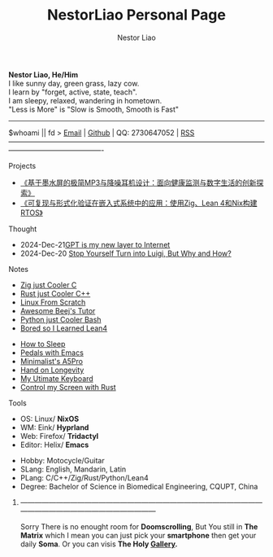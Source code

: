 
#+ATTR_HTML: :class figure
[[./profile-flowers.jpg]]

#+ATTR_HTML: :class part-one
*Nestor Liao, He/Him* \\
I like sunny day, green grass, lazy cow.\\
I learn by "forget, active, state, teach".\\
I am sleepy, relaxed, wandering in hometown.\\
"Less is More" is "Slow is Smooth, Smooth is Fast"\\

----------------------------------------------------------------------------------------------------------------------------------------------------
#+ATTR_HTML: :class part-one
$whoami || fd > [[mailto:gtkndcbfhr@gmail.com][Email]] | [[https://github.com/NestorLiao][Github]] | QQ: 2730647052 | [[https://github.com/NestorLiao.atom][RSS]]\\
----------------------------------------------------------------------------------------------------------------------------------------------------


****** Projects
#+ATTR_HTML: :class part-two
- [[https://blank.org/][《基于墨水屏的极简MP3与降噪耳机设计：面向健康监测与数字生活的创新探索》]]
- [[https://blank.org/][《可复现与形式化验证在嵌入式系统中的应用：使用Zig、Lean 4和Nix构建RTOS》]]
  
****** Thought
#+ATTR_HTML: :class part-two
- 2024-Dec-21[[https://blank.org/][GPT is my new layer to Internet]]
- 2024-Dec-20 [[file:how to stop become luigi.org::*Stop Yourself Turn into Luigi, But Why and How?][Stop Yourself Turn into Luigi, But Why and How?]]

****** Notes
#+ATTR_HTML: :class part-three
- [[https://blank.org/][Zig just Cooler C]]
- [[https://blank.org/][Rust just Cooler C++]]
- [[https://blank.org/][Linux From Scratch]]
- [[https://blank.org/][Awesome Beej's Tutor]]
- [[https://blank.org/][Python just Cooler Bash]]
- [[https://blank.org/][Bored so I Learned Lean4]]

#+ATTR_HTML: :class part-four
- [[https://blank.org/][How to Sleep]]
- [[https://blank.org/][Pedals with Emacs]]
- [[https://blank.org/][Minimalist's A5Pro]]
- [[https://blank.org/][Hand on Longevity]]
- [[https://blank.org/][My Utimate Keyboard]]
- [[https://blank.org/][Control my Screen with Rust]]

****** Tools
#+ATTR_HTML: :class part-three
+ OS: Linux/ *NixOS*
+ WM: Eink/ *Hyprland*
+ Web: Firefox/ *Tridactyl*
+ Editor: Helix/ *Emacs*
  
#+ATTR_HTML: :class part-four
+ Hobby: Motocycle/Guitar
+ SLang: English, Mandarin, Latin
+ PLang: C/C++/Zig/Rust/Python/Lean4
+ Degree: Bachelor of Science in Biomedical Engineering, CQUPT, China

******* ---------------------------------------------------------------------------------------------------------------------------------------------------------------
Sorry There is no enought room for *Doomscrolling*, But You still in *The Matrix* which I mean you can just pick your *smartphone* then get your daily *Soma*. Or you can visis *The Holy [[https://rms.sexy/][Gallery]].*


#+HTML_HEAD: <link rel="stylesheet" href="style.css">
#+HTML_HEAD: <meta charset="UTF-8">
#+HTML_HEAD: <meta name="robots" content="index, follow">
#+HTML_HEAD: <meta name="description" content="Welcome to NestorLiao's GitHub personal page, where I showcase my projects and open-source contributions.">
#+HTML_HEAD: <meta name="keywords" content="GitHub, personal page, portfolio, open-source, nesotrliao, emacs, rust, zig, eink, diy, tutor, nixos, nofap, nosurf">
#+AUTHOR: Nestor Liao
#+OPTIONS: toc:nil
#+OPTIONS: num:nil
#+KEYWORDS: nesotrliao, emacs, rust, zig, eink, diy, tutor, nixos
#+OPTIONS: num:nil
#+TITLE: NestorLiao Personal Page
#+DESCRIPTION: This is my personal page on GitHub.

